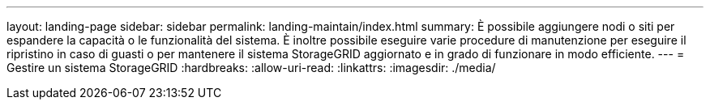 ---
layout: landing-page 
sidebar: sidebar 
permalink: landing-maintain/index.html 
summary: È possibile aggiungere nodi o siti per espandere la capacità o le funzionalità del sistema. È inoltre possibile eseguire varie procedure di manutenzione per eseguire il ripristino in caso di guasti o per mantenere il sistema StorageGRID aggiornato e in grado di funzionare in modo efficiente. 
---
= Gestire un sistema StorageGRID
:hardbreaks:
:allow-uri-read: 
:linkattrs: 
:imagesdir: ./media/


